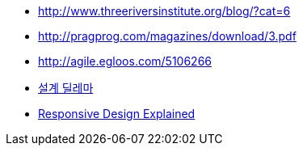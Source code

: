 * http://www.threeriversinstitute.org/blog/?cat=6[http://www.threeriversinstitute.org/blog/?cat=6]
* http://pragprog.com/magazines/download/3.pdf[http://pragprog.com/magazines/download/3.pdf]
* http://agile.egloos.com/5106266[http://agile.egloos.com/5106266]
* http://agile.egloos.com/5096485[설계 딜레마]
* http://sites.google.com/site/kentbackkorea2009/home/Responsive-Design-Explained[Responsive Design Explained]
